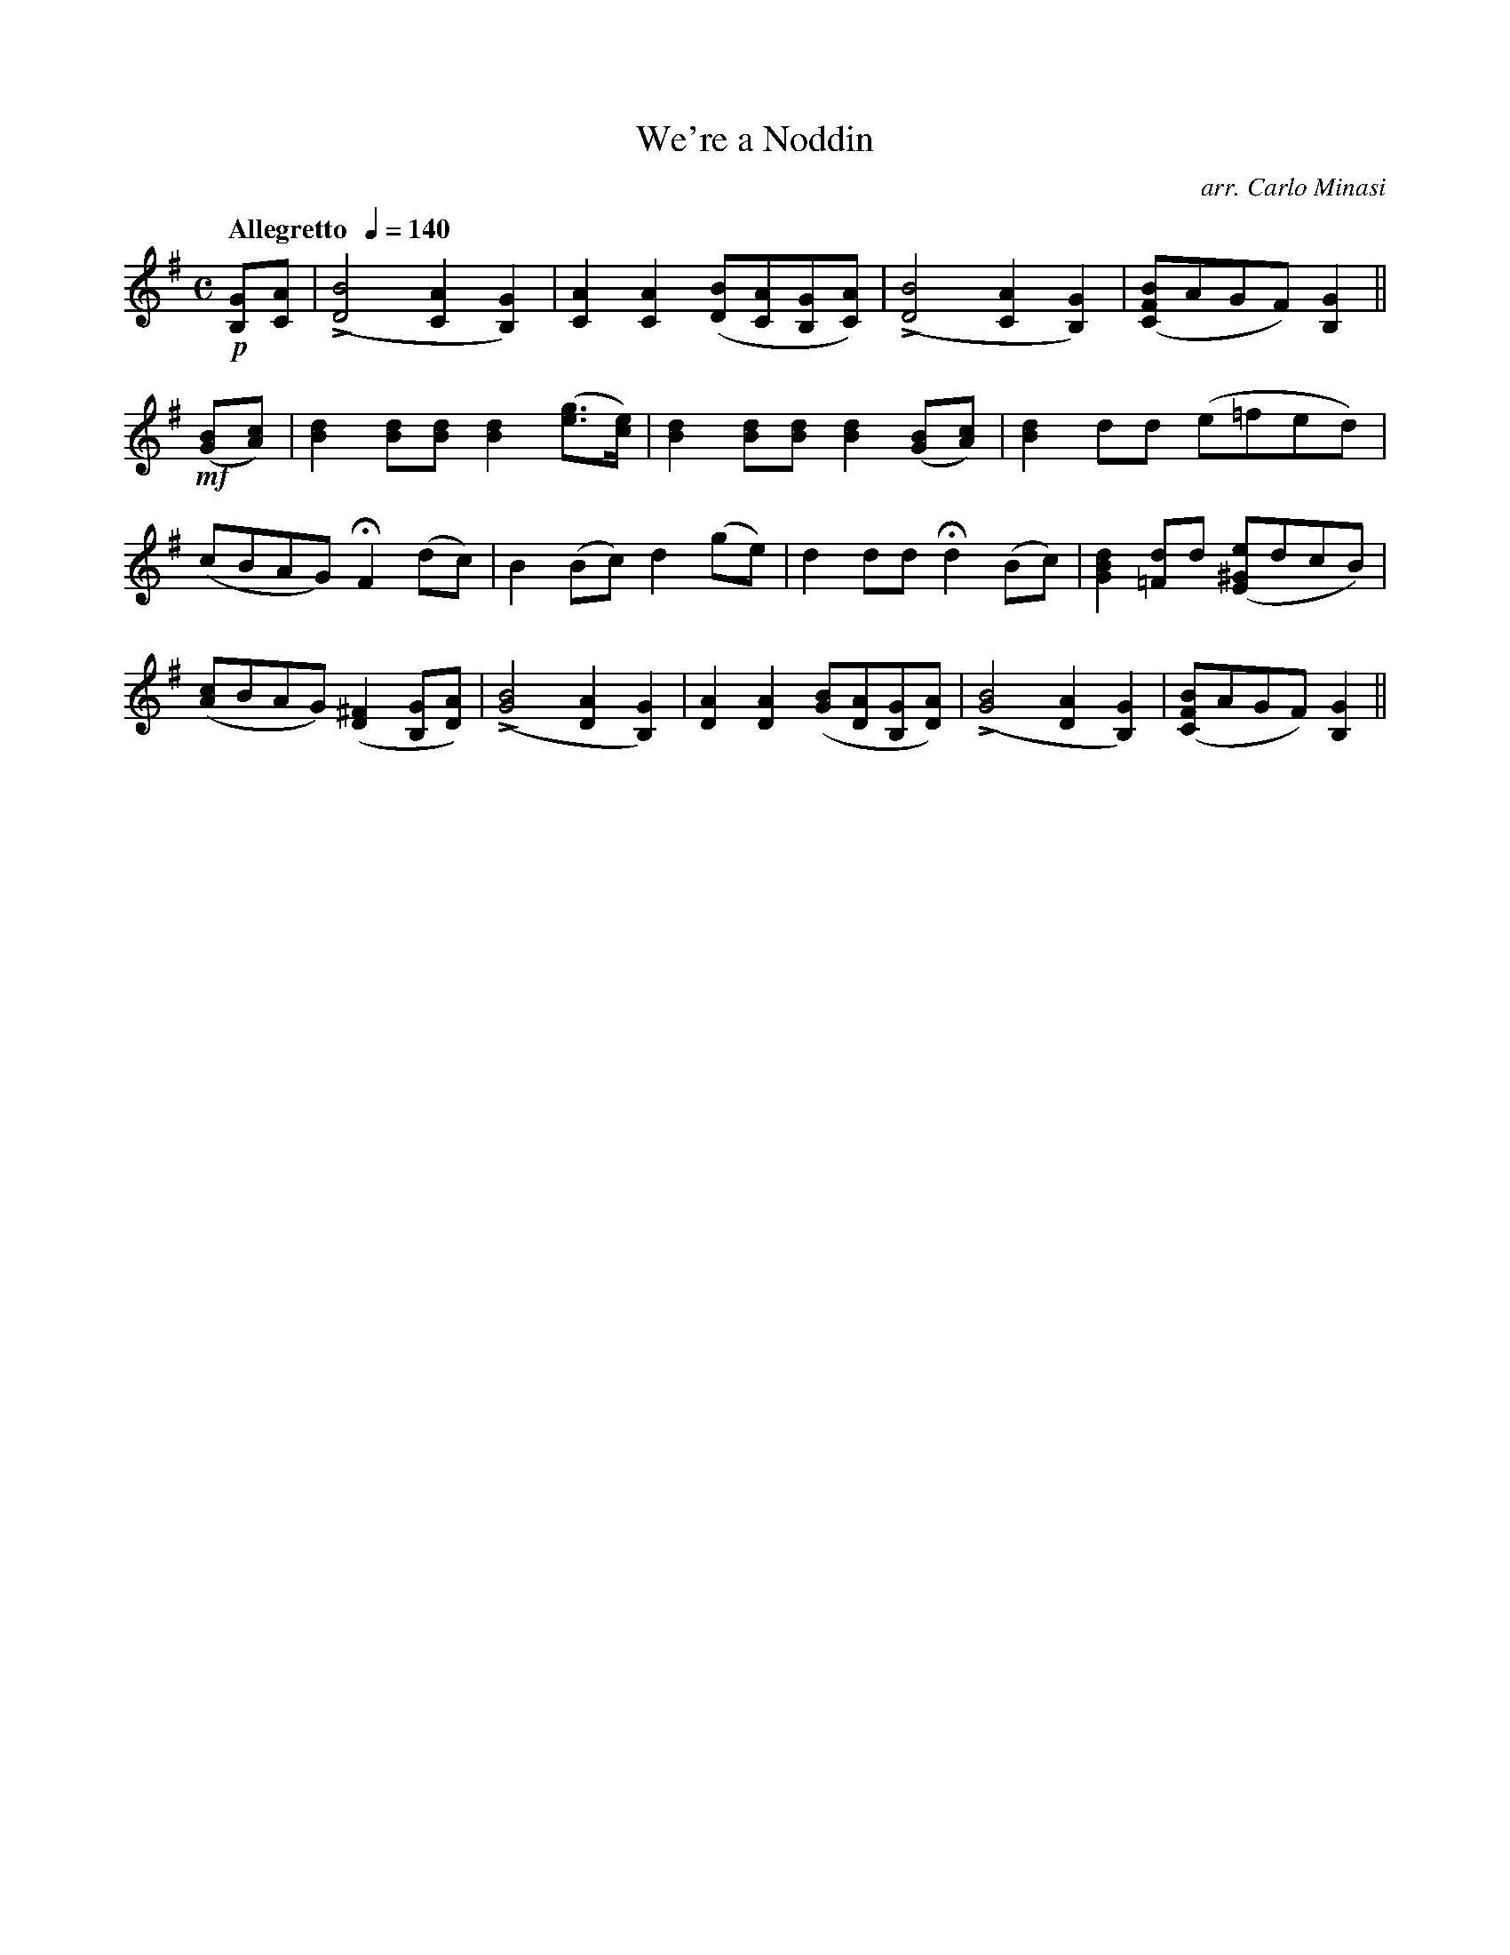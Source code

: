 X:66
T:We're a Noddin
C:arr. Carlo Minasi
M:C
L:1/8
B:Chappell's One Hundred Scotch Melodies
B:Arranged for the Concertina by Carlo Minasi
Q:"Allegretto  "1/4=140
Z:Peter Dunk 2012
K:G
!p![GB,][AC]|L([B4D4] [A2C2][G2B,2])|\
[A2C2][A2C2] ([BD][AC][GB,][AC])|\
L([B4D4] [A2C2][G2B,2])|([BFC]AGF) [G2B,2]||
%
!mf!([BG][cA])|[d2B2] [dB][dB] [d2B2]([ge]>[ec])|\
[d2B2] [dB][dB] [d2B2] ([BG][cA])|\
[d2B2]  dd (e=fed)|
%
(cBAG) HF2 (dc)|B2 (Bc) d2 (ge)|\
d2 dd Hd2 (Bc)|[d2B2G2] [d=F]d ([e^GE]dcB)|
%
([cA]BAG) ([^F2D2] [GB,][AD])|L([B4G4] [A2D2][G2B,2])|\
[A2D2][A2D2]([BG][AD][GB,][AD])|L([B4G4] \
[A2D2][G2B,2])|([BFC]AGF) [G2B,2]||
